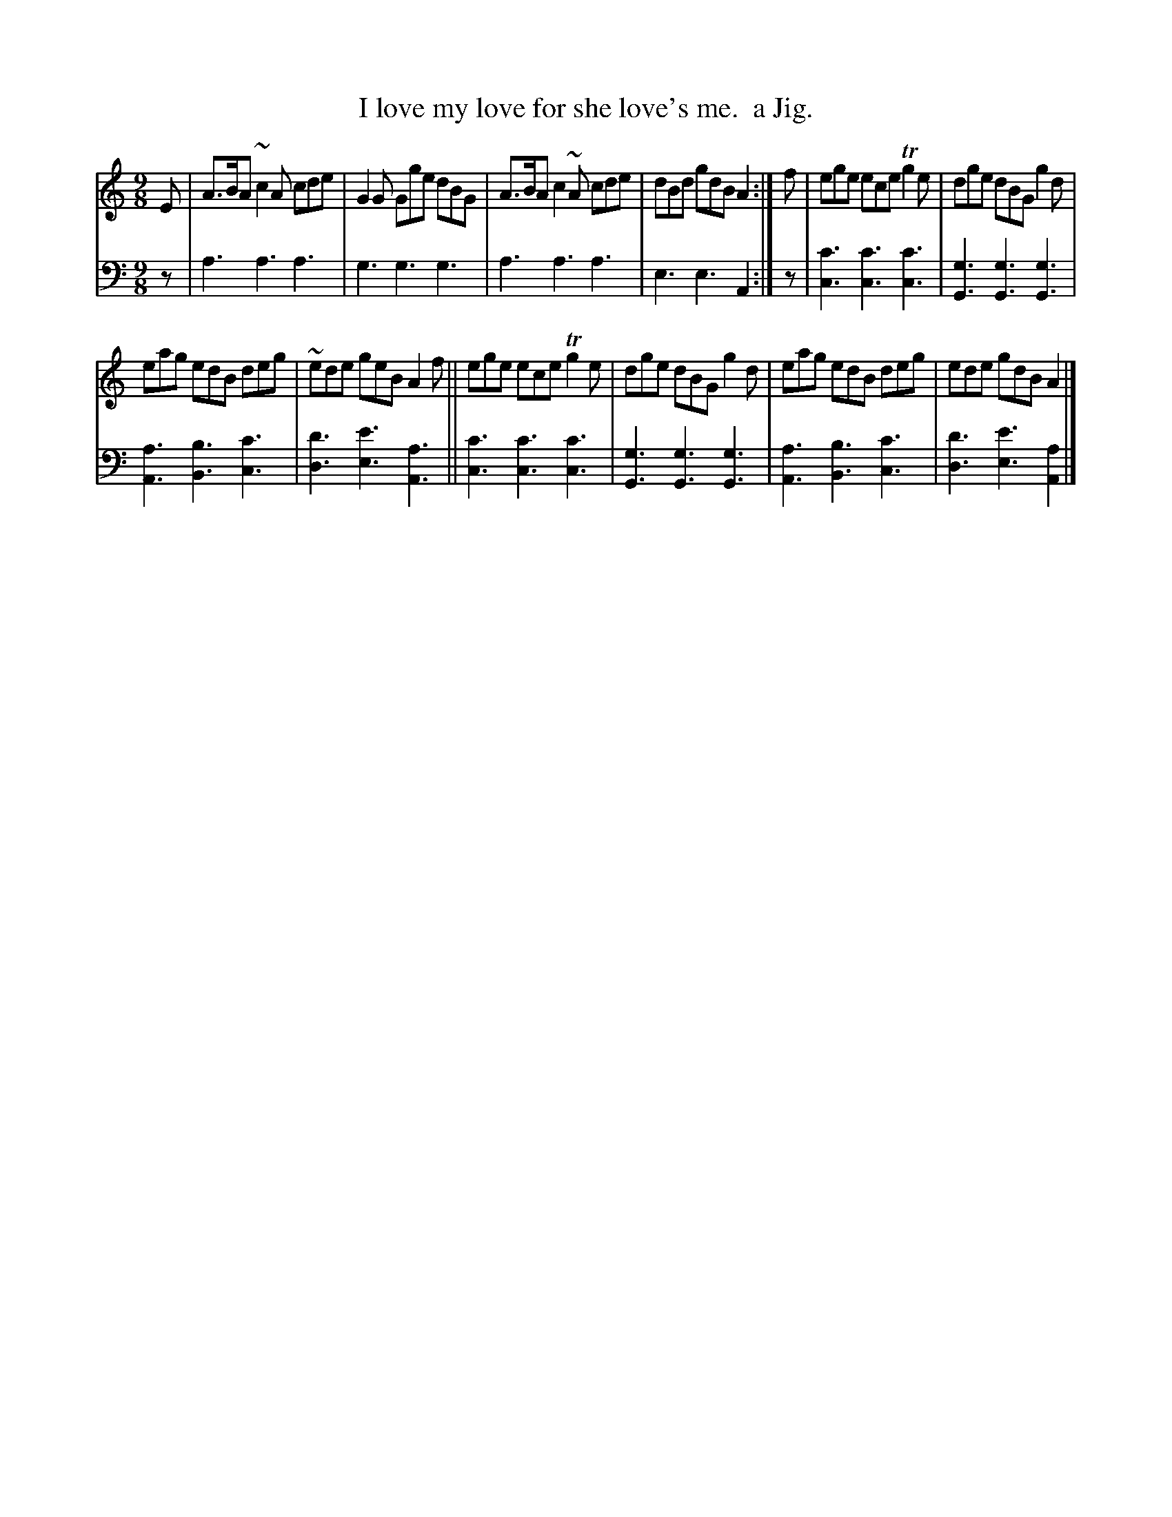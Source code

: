 X: 2232
T: I love my love for she love's me.  a Jig.
N: Yes, the apostrophe is there in "love's".
%R: slip-jig, air
B: Niel Gow & Sons "Complete Repository" v.2 p.23 #2
Z: 2021 John Chambers <jc:trillian.mit.edu>
M: 9/8
L: 1/8
K: Am
% - - - - - - - - - -
V: 1 staves=2
E | A>BA ~c2A cde | G2G Gge dBG | A>BA c2~A cde | dBd gdB A2 :| f | ege ece Tg2e | dge dBG g2d |
eag edB deg | ~ede geB A2f || ege ece Tg2e | dge dBG g2d | eag edB deg | ede gdB A2 |]
% - - - - - - - - - -
% Voice 2 preserves the staff layout in the book.
V: 2 clef=bass middle=d
z | a3 a3 a3 | g3 g3 g3 | a3 a3 a3 | e3 e3 A2 :| z |\
[c'3c3] [c'3c3] [c'3c3] | [g3G3] [g3G3] [g3G3] |
[a3A3] [b3B3] [c'3c3] | [d'3d3] [e'3e3] [a3A3] ||\
[c'3c3] [c'3c3] [c'3c3] | [g3G3] [g3G3] [g3G3] |\
[a3A3] [b3B3] [c'3c3] | [d'3d3] [e'3e3] [a2A2] |]
